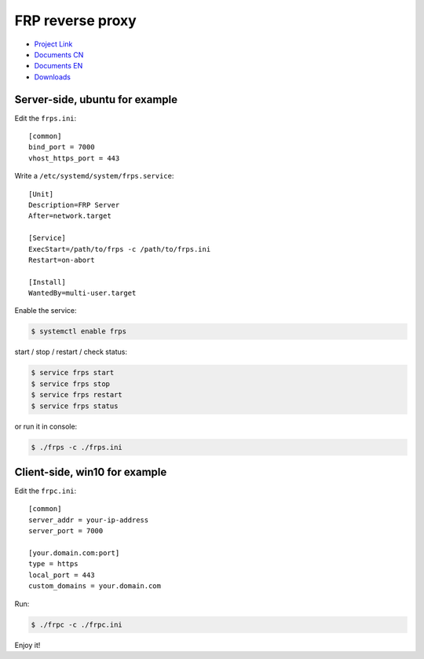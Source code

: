 FRP reverse proxy
=================

- `Project Link`_
- `Documents CN`_
- `Documents EN`_
- `Downloads`_

.. _Project Link: https://github.com/fatedier/frp
.. _Documents CN: https://github.com/fatedier/frp/blob/master/README.md
.. _Documents EN: https://github.com/fatedier/frp/blob/master/README_zh.md
.. _Downloads: https://github.com/fatedier/frp/releases


Server-side, ubuntu for example
-------------------------------

Edit the ``frps.ini``::

    [common]
    bind_port = 7000
    vhost_https_port = 443


Write a ``/etc/systemd/system/frps.service``::

    [Unit]
    Description=FRP Server
    After=network.target

    [Service]
    ExecStart=/path/to/frps -c /path/to/frps.ini
    Restart=on-abort

    [Install]
    WantedBy=multi-user.target

Enable the service:

.. code-block:: console

    $ systemctl enable frps


start / stop / restart / check status:

.. code-block:: console

    $ service frps start
    $ service frps stop
    $ service frps restart
    $ service frps status


or run it in console:

.. code-block:: console

    $ ./frps -c ./frps.ini


Client-side, win10 for example
------------------------------

Edit the ``frpc.ini``::

    [common]
    server_addr = your-ip-address
    server_port = 7000

    [your.domain.com:port]
    type = https
    local_port = 443
    custom_domains = your.domain.com

Run:

.. code-block:: console

    $ ./frpc -c ./frpc.ini


Enjoy it!

